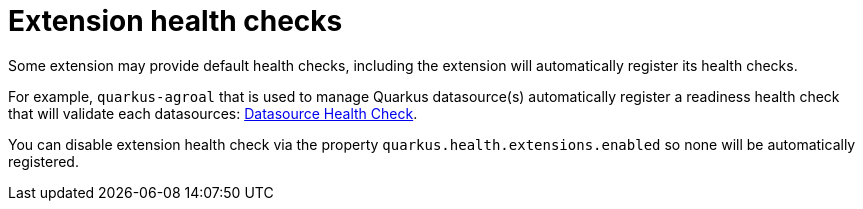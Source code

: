 ifdef::context[:parent-context: {context}]
[id="extension-health-checks_{context}"]
= Extension health checks
:context: extension-health-checks

Some extension may provide default health checks, including the extension will automatically register its health checks.

For example, `quarkus-agroal` that is used to manage Quarkus datasource(s) automatically register a readiness health check
that will validate each datasources: link:datasource#datasource-health-check[Datasource Health Check].

You can disable extension health check via the property `quarkus.health.extensions.enabled` so none will be automatically registered.


ifdef::parent-context[:context: {parent-context}]
ifndef::parent-context[:!context:]